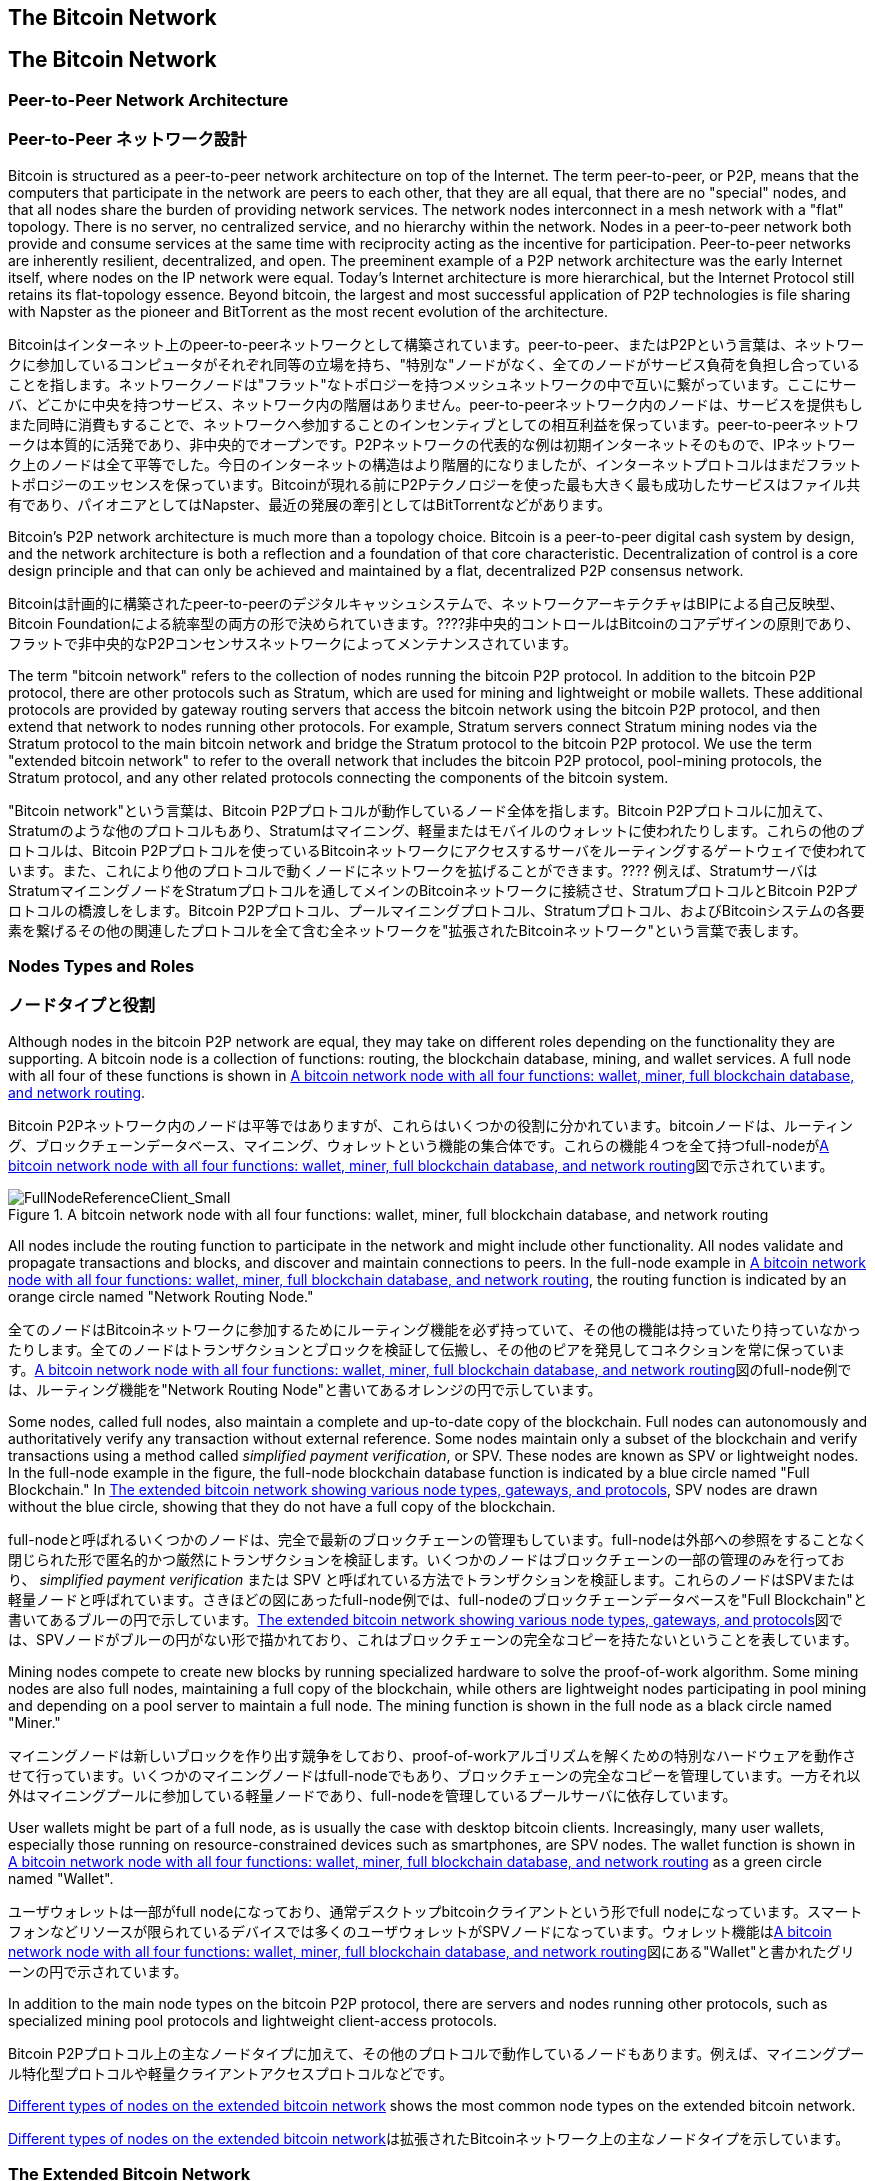 [[bitcoin_network_ch06]]
== The Bitcoin Network
== The Bitcoin Network

=== Peer-to-Peer Network Architecture
=== Peer-to-Peer ネットワーク設計

((("bitcoin network", id="ix_ch06-asciidoc0", range="startofrange")))((("bitcoin network","architecture of")))((("peer-to-peer networks")))Bitcoin is structured as a peer-to-peer network architecture on top of the Internet. The term peer-to-peer, or P2P, means that the computers that participate in the network are peers to each other, that they are all equal, that there are no "special" nodes, and that all nodes share the burden of providing network services. The network nodes interconnect in a mesh network with a "flat" topology. There is no server, no centralized service, and no hierarchy within the network. Nodes in a peer-to-peer network both provide and consume services at the same time with reciprocity acting as the incentive for participation. Peer-to-peer networks are inherently resilient, decentralized, and open. The preeminent example of a P2P network architecture was the early Internet itself, where nodes on the IP network were equal. Today's Internet architecture is more hierarchical, but the Internet Protocol still retains its flat-topology essence. Beyond bitcoin, the largest and most successful application of P2P technologies is file sharing with Napster as the pioneer and BitTorrent as the most recent evolution of the architecture.

((("bitcoin network", id="ix_ch06-asciidoc0", range="startofrange")))((("bitcoin network","architecture of")))((("peer-to-peer networks")))Bitcoinはインターネット上のpeer-to-peerネットワークとして構築されています。peer-to-peer、またはP2Pという言葉は、ネットワークに参加しているコンピュータがそれぞれ同等の立場を持ち、"特別な"ノードがなく、全てのノードがサービス負荷を負担し合っていることを指します。ネットワークノードは"フラット"なトポロジーを持つメッシュネットワークの中で互いに繋がっています。ここにサーバ、どこかに中央を持つサービス、ネットワーク内の階層はありません。peer-to-peerネットワーク内のノードは、サービスを提供もしまた同時に消費もすることで、ネットワークへ参加することのインセンティブとしての相互利益を保っています。peer-to-peerネットワークは本質的に活発であり、非中央的でオープンです。P2Pネットワークの代表的な例は初期インターネットそのもので、IPネットワーク上のノードは全て平等でした。今日のインターネットの構造はより階層的になりましたが、インターネットプロトコルはまだフラットトポロジーのエッセンスを保っています。Bitcoinが現れる前にP2Pテクノロジーを使った最も大きく最も成功したサービスはファイル共有であり、パイオニアとしてはNapster、最近の発展の牽引としてはBitTorrentなどがあります。

Bitcoin's P2P network architecture is much more than a topology choice. Bitcoin is a peer-to-peer digital cash system by design, and the network architecture is both a reflection and a foundation of that core characteristic. Decentralization of control is a core design principle and that can only be achieved and maintained by a flat, decentralized P2P consensus network. 

Bitcoinは計画的に構築されたpeer-to-peerのデジタルキャッシュシステムで、ネットワークアーキテクチャはBIPによる自己反映型、Bitcoin Foundationによる統率型の両方の形で決められていきます。????非中央的コントロールはBitcoinのコアデザインの原則であり、フラットで非中央的なP2Pコンセンサスネットワークによってメンテナンスされています。

((("bitcoin network","defined")))The term "bitcoin network" refers to the collection of nodes running the bitcoin P2P protocol. In addition to the bitcoin P2P protocol, there are other protocols such as((("Stratum (STM) mining protocol"))) Stratum, which are used for mining and lightweight or mobile wallets. These additional protocols are provided by gateway routing servers that access the bitcoin network using the bitcoin P2P protocol, and then extend that network to nodes running other protocols. For example, Stratum servers connect Stratum mining nodes via the Stratum protocol to the main bitcoin network and bridge the Stratum protocol to the bitcoin P2P protocol. We use the term "extended bitcoin network" to refer to the overall network that includes the bitcoin P2P protocol, pool-mining protocols, the Stratum protocol, and any other related protocols connecting the components of the bitcoin system. 

((("bitcoin network","defined")))"Bitcoin network"という言葉は、Bitcoin P2Pプロトコルが動作しているノード全体を指します。Bitcoin P2Pプロトコルに加えて、((("Stratum (STM) mining protocol"))) Stratumのような他のプロトコルもあり、Stratumはマイニング、軽量またはモバイルのウォレットに使われたりします。これらの他のプロトコルは、Bitcoin P2Pプロトコルを使っているBitcoinネットワークにアクセスするサーバをルーティングするゲートウェイで使われています。また、これにより他のプロトコルで動くノードにネットワークを拡げることができます。???? 例えば、StratumサーバはStratumマイニングノードをStratumプロトコルを通してメインのBitcoinネットワークに接続させ、StratumプロトコルとBitcoin P2Pプロトコルの橋渡しをします。Bitcoin P2Pプロトコル、プールマイニングプロトコル、Stratumプロトコル、およびBitcoinシステムの各要素を繋げるその他の関連したプロトコルを全て含む全ネットワークを"拡張されたBitcoinネットワーク"という言葉で表します。

=== Nodes Types and Roles
=== ノードタイプと役割

((("bitcoin network","nodes")))((("nodes","roles of")))((("nodes","types of")))Although nodes in the bitcoin P2P network are equal, they may take on different roles depending on the functionality they are supporting. A bitcoin node is a collection of functions: routing, the blockchain database, mining, and wallet services. A full node with all four of these functions is shown in <<full_node_reference>>.

((("bitcoin network","nodes")))((("nodes","roles of")))((("nodes","types of")))Bitcoin P2Pネットワーク内のノードは平等ではありますが、これらはいくつかの役割に分かれています。bitcoinノードは、ルーティング、ブロックチェーンデータベース、マイニング、ウォレットという機能の集合体です。これらの機能４つを全て持つfull-nodeが<<full_node_reference>>図で示されています。

[[full_node_reference]]
.A bitcoin network node with all four functions: wallet, miner, full blockchain database, and network routing
image::images/msbt_0601.png["FullNodeReferenceClient_Small"]

All nodes include the routing function to participate in the network and might include other functionality. All nodes validate and propagate transactions and blocks, and discover and maintain connections to peers. In the full-node example in <<full_node_reference>>, the routing function is indicated by an orange circle named "Network Routing Node." 

全てのノードはBitcoinネットワークに参加するためにルーティング機能を必ず持っていて、その他の機能は持っていたり持っていなかったりします。全てのノードはトランザクションとブロックを検証して伝搬し、その他のピアを発見してコネクションを常に保っています。<<full_node_reference>>図のfull-node例では、ルーティング機能を"Network Routing Node"と書いてあるオレンジの円で示しています。

Some nodes, called full nodes, also maintain a complete and up-to-date copy of the blockchain. Full nodes can autonomously and authoritatively verify any transaction without external reference. Some nodes maintain only a subset of the blockchain and verify transactions using a method called((("simplified payment verification (SPV) nodes","defined"))) _simplified payment verification_, or SPV. These nodes are known as SPV or lightweight nodes. In the full-node example in the figure, the full-node blockchain database function is indicated by a blue circle named "Full Blockchain." In <<bitcoin_network>>, SPV nodes are drawn without the blue circle, showing that they do not have a full copy of the blockchain. 

full-nodeと呼ばれるいくつかのノードは、完全で最新のブロックチェーンの管理もしています。full-nodeは外部への参照をすることなく閉じられた形で匿名的かつ厳然にトランザクションを検証します。いくつかのノードはブロックチェーンの一部の管理のみを行っており、((("simplified payment verification (SPV) nodes","defined"))) _simplified payment verification_ または SPV と呼ばれている方法でトランザクションを検証します。これらのノードはSPVまたは軽量ノードと呼ばれています。さきほどの図にあったfull-node例では、full-nodeのブロックチェーンデータベースを"Full Blockchain"と書いてあるブルーの円で示しています。<<bitcoin_network>>図では、SPVノードがブルーの円がない形で描かれており、これはブロックチェーンの完全なコピーを持たないということを表しています。

Mining nodes compete to create new blocks by running specialized hardware to solve the proof-of-work algorithm. Some mining nodes are also full nodes, maintaining a full copy of the blockchain, while others are lightweight nodes participating in pool mining and depending on a pool server to maintain a full node. The mining function is shown in the full node as a black circle named "Miner."

マイニングノードは新しいブロックを作り出す競争をしており、proof-of-workアルゴリズムを解くための特別なハードウェアを動作させて行っています。いくつかのマイニングノードはfull-nodeでもあり、ブロックチェーンの完全なコピーを管理しています。一方それ以外はマイニングプールに参加している軽量ノードであり、full-nodeを管理しているプールサーバに依存しています。 

User wallets might be part of a full node, as is usually the case with desktop bitcoin clients. Increasingly, many user wallets, especially those running on resource-constrained devices such as smartphones, are SPV nodes. The wallet function is shown in <<full_node_reference>> as a green circle named "Wallet".

ユーザウォレットは一部がfull nodeになっており、通常デスクトップbitcoinクライアントという形でfull nodeになっています。スマートフォンなどリソースが限られているデバイスでは多くのユーザウォレットがSPVノードになっています。ウォレット機能は<<full_node_reference>>図にある"Wallet"と書かれたグリーンの円で示されています。

In addition to the main node types on the bitcoin P2P protocol, there are servers and nodes running other protocols, such as specialized mining pool protocols and lightweight client-access protocols. 

Bitcoin P2Pプロトコル上の主なノードタイプに加えて、その他のプロトコルで動作しているノードもあります。例えば、マイニングプール特化型プロトコルや軽量クライアントアクセスプロトコルなどです。

<<node_type_ledgend>> shows the most common node types on the extended bitcoin network.

<<node_type_ledgend>>は拡張されたBitcoinネットワーク上の主なノードタイプを示しています。

=== The Extended Bitcoin Network
=== 拡張されたBitcoinネットワーク

((("bitcoin network","extended")))((("extended bitcoin network")))The main bitcoin network, running the bitcoin P2P protocol, consists of between 7,000 and 10,000 listening nodes running various versions of the bitcoin reference client (Bitcoin Core) and a few hundred nodes running various other implementations of the bitcoin P2P protocol, such as((("BitcoinJ library")))((("btcd")))((("libbitcoin library"))) BitcoinJ, Libbitcoin, and btcd. A small percentage of the nodes on the bitcoin P2P network are also mining nodes, competing in the mining process, validating transactions, and creating new blocks. Various large companies interface with the bitcoin network by running full-node clients based on the Bitcoin Core client, with full copies of the blockchain and a network node, but without mining or wallet functions. These nodes act as network edge routers, allowing various other services (exchanges, wallets, block explorers, merchant payment processing) to be built on top. 

((("bitcoin network","extended")))((("extended bitcoin network")))Bitcoin P2Pプロトコルが動作しているメインのBitcoinネットワークは7000から10000個のノードから構成されており、それぞれbitcoinクライアントの大元(Bitcoin Core)のいろいろなバージョンが動作しています。また、数百個のノードはBitcoin P2Pプロトコルとは別の((("BitcoinJ library")))((("btcd")))((("libbitcoin library"))) BitcoinJ、Libbitcoin、およびbtcdなどの実装が動作しています。Bitcoin P2Pネットワーク上の少数のノードはマイニングノードも兼ねていて、マイニング、トランザクション検証、新ブロック生成の競争をしています。いろいろな大きな企業は、Bitcoin Coreクライアントをベースとするfull-nodeクライアントを使ってBitcoinネットワークと通信をしており、これらはブロックチェーンの完全なコピーやネットワークノードとしての機能を持っているもののマイニングやウォレットの機能は持ちません。これらのノードはネットワークエッジルーターとして機能しており、いろいろなその他のサービス(交換所、ウォレット、ブロックエクプローラ、決済システム)を構築できるようにしています。

The extended bitcoin network includes the network running the bitcoin P2P protocol, described earlier, as well as nodes running specialized protocols. Attached to the main bitcoin P2P network are a number of((("mining pools","on the bitcoin network"))) pool servers and protocol gateways that connect nodes running other protocols. These other protocol nodes are mostly pool mining nodes (see <<ch8>>) and lightweight wallet clients, which do not carry a full copy of the blockchain. 

以前説明したように拡張されたBitcoinネットワークはBitcoin P2Pプロトコルが動作しているネットワークを含んでおり、また一部分に特化したプロトコルで動作しているノードもあります。メインのBitcoin P2Pネットワークに接続しているノードは、多くの((("mining pools","on the bitcoin network")))プールサーバや、その他のプロトコルで動作しているノードに接続しているプロトコルゲートウェイです。

<<bitcoin_network>> shows the extended bitcoin network with the various types of nodes, gateway servers, edge routers, and wallet clients and the various protocols they use to connect to each other. 

<<bitcoin_network>>図は拡張されたBitcoinネットワークを示しており、ノードのいろいろなタイプ、ゲートウェイサーバ、エッジルーター、およびウォレットクライアント、またそれぞれが接続し合うために使っているいろいろなプロトコルを示しています。

[[node_type_ledgend]]
.Different types of nodes on the extended bitcoin network
image::images/msbt_0602.png["BitcoinNodeTypes"]

[[bitcoin_network]]
.The extended bitcoin network showing various node types, gateways, and protocols
image::images/msbt_0603.png["BitcoinNetwork"]

=== Network Discovery
=== ネットワークをどのように発見するのか

((("bitcoin network","discovery", id="ix_ch06-asciidoc1", range="startofrange")))((("network discovery", id="ix_ch06-asciidoc2", range="startofrange")))((("nodes","network discovery and", id="ix_ch06-asciidoc3", range="startofrange")))((("peer-to-peer networks","discovery by new nodes", id="ix_ch06-asciidoc4", range="startofrange")))When a new node boots up, it must discover other bitcoin nodes on the network in order to participate. To start this process, a new node must discover at least one existing node on the network and connect to it. The geographic location of other nodes is irrelevant; the bitcoin network topology is not geographically defined. Therefore, any existing bitcoin nodes can be selected at random. 

((("bitcoin network","discovery", id="ix_ch06-asciidoc1", range="startofrange")))((("network discovery", id="ix_ch06-asciidoc2", range="startofrange")))((("nodes","network discovery and", id="ix_ch06-asciidoc3", range="startofrange")))((("peer-to-peer networks","discovery by new nodes", id="ix_ch06-asciidoc4", range="startofrange")))新しいノードが立ち上がったとき、Bitcoinネットワークに参加するには他のbitcoinノードを見つけなければいけません。このプロセスを始めるために、新しいノードは少なくとも１個のノードを見つけ接続しなければいけません。他のノードの地理的な位置は関係ありません。というのは、Bitcoinネットワークのトポロジーは地理と関連づけて決められてはいないからです。このため、ランダムにノードが選ばれ得ます。

((("peer-to-peer networks","connections")))To connect to a known peer, nodes establish a TCP connection, usually to port 8333 (the port generally known as the one used by bitcoin), or an alternative port if one is provided. Upon establishing a connection, the node will start a "handshake" (see <<network_handshake>>) by transmitting a((("version message")))  +version+ message, which contains basic identifying information, including:

((("peer-to-peer networks","connections")))知られているピアに接続するために、ノードはTCPコネクションを確立し、通常8333番ポート(一般にbitcoinによって使われているポート)または提供されているなら代替のポートを使います。コネクションを確立すると、ノードは((("version message"))) +version+ messageを送信することで"handshake"を始めます(<<network_handshake>>参照)。version messageはと、以下のような基本的な識別情報を含んでいるものです。

+PROTOCOL_VERSION+:: A constant that defines the bitcoin P2P protocol version the client "speaks" (e.g., 70002)
+nLocalServices+:: A list of local services supported by the node, currently just +NODE_NETWORK+
+nTime+:: The current time
+addrYou+:: The IP address of the remote node as seen from this node
+addrMe+:: The IP address of the local node, as discovered by the local node
+subver+:: A sub-version showing the type of software running on this node (e.g., "/Satoshi:0.9.2.1/")+
+BestHeight+:: The block height of this node's blockchain

+PROTOCOL_VERSION+:: クライアントが"会話をする"Bitcoin P2Pプロトコルバージョンを示す定数 (例えば 70002)
+nLocalServices+:: ノードがサポートしているローカルサービスのリスト、現状+NODE_NETWORK+のみ
+nTime+:: 現在時刻
+addrYou+:: このノードから見えるリモートノードのIP address
+addrMe+:: ローカルノードのIP address
+subver+:: このノード上で動作しているソフトウェアの種類を示すサブバージョン (例えば "/Satoshi:0.9.2.1/")+
+BestHeight+:: このノードのブロックチェーンのブロック高

(See http://bit.ly/1qlsC7w[GitHub] for an example of the +version+ network message.)

(+version+ network messageの例については http://bit.ly/1qlsC7w[GitHub] 参照)

The peer node responds with +verack+ to acknowledge and establish a connection, and optionally sends its own +version+ message if it wishes to reciprocate the connection and connect back as a peer. 

ピアノードはコネクションを承認し確立するために+verack+を返します。場合によっては、もしコネクションのお返しにピアとして接続し直す場合は自身の+version+ messageを送ります。????

How does a new node find peers? The first method is to query DNS using a number of ((("nodes","seed")))((("DNS seed")))"DNS seeds," which are DNS servers that provide a list of IP addresses of bitcoin nodes. Some of those DNS seeds provide a static list of IP addresses of stable bitcoin listening nodes. Some of the DNS seeds are custom implementations of BIND (Berkeley Internet Name Daemon) that return a random subset from a list of bitcoin node addresses collected by a crawler or a long-running bitcoin node.  The Bitcoin Core client contains the names of five different DNS seeds. The diversity of ownership and diversity of implementation of the different DNS seeds offers a high level or reliability for the initial bootstrapping process. In the Bitcoin Core client, the option to use the DNS seeds is controlled by the option switch +-dnsseed+ (set to 1 by default, to use the DNS seed).

(CONFLICT)
新しいノードはどのようにしてピアを見つけるのでしょうか？Bitcoinネットワークに特別なノードはないですが、((("nodes","seed")))((("seed nodes"))) _シードノード_ となっている長期間にわたって安定的に稼働しているいくつかのノードがあります。新しいノードが必ずシードノードとコネクションを作らなければいけないことはありませんが、Bitcoinネットワークの他のノードをすばやく見つけるためにそれらを使うことができます。Bitcoin Coreクライアントではシードノードを使うオプションが+-dnsseed+として提供されています。初期値ではこのオプションが1になっており、初期値の状態だとシードノードを使うことになります。それ以外の方法としては、ブートストラッピングノードのIP addressを新しいノードに与え、ブートストラッピングノードに接続します。コマンドライン引数 +-seednode+ はこの１つのノードに接続するために使われます。初期導入処理が終わった後にクライアントはブートストラッピングノードとの接続を切り、新しく発見されたピアを使うようになります。????

Alternatively, a bootstrapping node that knows nothing of the network must be given the IP address of at least one bitcoin node, after which it can establish connections through further introductions. The command-line argument +-seednode+ can be used to connect to one node just for introductions, using it as a seed. After the initial seed node is used to form introductions, the client will disconnect from it and use the newly discovered peers. 

[[network_handshake]]
.The initial handshake between peers
image::images/msbt_0604.png["NetworkHandshake"]

Once one or more connections are established, the new node will send an((("addr message"))) +addr+ message containing its own IP address to its neighbors. The neighbors will, in turn, forward the +addr+ message to their neighbors, ensuring that the newly connected node becomes well known and better connected. Additionally, the newly connected node can send +getaddr+ to the neighbors, asking them to return a list of IP addresses of other peers. That way, a node can find peers to connect to and advertise its existence on the network for other nodes to find it. <<address_propagation>> shows the address discovery protocol. 

一度１つまたはそれ以上のコネクションを確立すると、新しいノードは((("addr message"))) +addr+ messageという自身のIP addressが含まれた情報を隣接ノードに送信します。隣接ノードは次々に+addr+ messageを彼らの近くのノードに転送し、確実に新しく接続されたノードがwell knownになるようにします。また、新しく接続されたノードは+getaddr+を隣接ノードに送ることができ、他のピアのIP addressリストを返してもらうようにお願いすることもできます。そうすれば、ノードは接続するピアを新たに見つけることができ、その存在を他のノードに知らせることができるのです。<<address_propagation>>図はアドレスを発見する手順を示しています。

[[address_propagation]]
.Address propagation and discovery
image::images/msbt_0605.png["AddressPropagation"]

A node must connect to a few different peers in order to establish diverse paths into the bitcoin network. Paths are not reliable—nodes come and go—and so the node must continue to discover new nodes as it loses old connections as well as assist other nodes when they bootstrap. Only one connection is needed to bootstrap, because the first node can offer introductions to its peer nodes and those peers can offer further introductions. It's also unnecessary and wasteful of network resources to connect to more than a handful of nodes. After bootstrapping, a node will remember its most recent successful peer connections, so that if it is rebooted it can quickly reestablish connections with its former peer network. If none of the former peers respond to its connection request, the node can use the seed nodes to bootstrap again. 

ノードは２、３個の異なったピアと接続し、Bitcoinネットワークへの多様なパスを確立しなければいけません。このパスは信頼できるものではなく、ブートストラップ時に他のノードをアシストすると同時に古いコネクションを失ったときにはノードは常に新しいノードを見つけ続けなければいけません。最初に接続するノードはそのピアノードに導入手順を提供するため、ブートストラップするためには少なくとも１個のコネクションがなければなりません。???? ブートストラップを終えた後ノードは最も最近うまくコネクションをはれたピアを覚えておき、リブートしたときにすばやく覚えておいたピアとコネクションをはります。どの前のピアもコネクションリクエストに答えなければ、そのノードは再度シードノードを使うことができます。

On a node running the Bitcoin Core client, you can list the peer connections with the command((("getpeerinfo command"))) +getpeerinfo+:

Bitcoin Coreクライアントが動作しているノードでは、((("getpeerinfo command"))) +getpeerinfo+ のコマンドを使ってピアコネクションを表示することができます。

[source,bash]
----
$ bitcoin-cli getpeerinfo
----
[source,json]
----
[
    {
        "addr" : "85.213.199.39:8333",
        "services" : "00000001",
        "lastsend" : 1405634126,
        "lastrecv" : 1405634127,
        "bytessent" : 23487651,
        "bytesrecv" : 138679099,
        "conntime" : 1405021768,
        "pingtime" : 0.00000000,
        "version" : 70002,
        "subver" : "/Satoshi:0.9.2.1/",
        "inbound" : false,
        "startingheight" : 310131,
        "banscore" : 0,
        "syncnode" : true
    },
    {
        "addr" : "58.23.244.20:8333",
        "services" : "00000001",
        "lastsend" : 1405634127,
        "lastrecv" : 1405634124,
        "bytessent" : 4460918,
        "bytesrecv" : 8903575,
        "conntime" : 1405559628,
        "pingtime" : 0.00000000,
        "version" : 70001,
        "subver" : "/Satoshi:0.8.6/",
        "inbound" : false,
        "startingheight" : 311074,
        "banscore" : 0,
        "syncnode" : false
    }
]
----

((("peer-to-peer networks","automatic management, overriding")))To override the automatic management of peers and to specify a list of IP addresses, users can provide the option +-connect=<IPAddress>+ and specify one or more IP addresses. If this option is used, the node will only connect to the selected IP addresses, instead of discovering and maintaining the peer connections automatically. 

((("peer-to-peer networks","automatic management, overriding")))自動的に行われるピア管理ではなく特定のピアのIP addressを指定するために+-connect=<IPAddress>+オプションが用意されていて、１つまたは複数のIP addressを指定できます。このオプションが使われると、自動的にピアを見つけたりすることはせずにノードは選択されたIP addressにしか接続しないようになります。

If there is no traffic on a connection, nodes will periodically send a message to maintain the connection. If a node has not communicated on a connection for more than 90 minutes, it is assumed to be disconnected and a new peer will be sought. Thus, the network dynamically adjusts to transient nodes and network problems, and can organically grow and shrink as needed without any central control.(((range="endofrange", startref="ix_ch06-asciidoc4")))(((range="endofrange", startref="ix_ch06-asciidoc3")))(((range="endofrange", startref="ix_ch06-asciidoc2")))(((range="endofrange", startref="ix_ch06-asciidoc1")))

コネクション上に何もトラフィックがない場合、ノードは定期的にコネクション維持のためメッセージを送ります。90分以上何の通信もしなかったコネクションがあった場合、ノードはコネクションが切れたとみなし新しいピアを探し始めます。このように、Bitcoinネットワークは常に一時的なノードやネットワークの問題を調整しながら、中央のコントロールなしに必要に応じて有機的に成長または縮小を繰り返します。

=== Full Nodes
=== Full Nodes

((("blockchains","full nodes and")))((("full nodes")))((("nodes","full")))Full nodes are nodes that maintain a full blockchain with all transactions. More accurately, they probably should be called "full blockchain nodes." In the early years of bitcoin, all nodes were full nodes and currently the Bitcoin Core client is a full blockchain node. In the past two years, however, new forms of bitcoin clients have been introduced that do not maintain a full blockchain but run as lightweight clients. We'll examine these in more detail in the next section. 

((("blockchains","full nodes and")))((("full nodes")))((("nodes","full")))full nodeは全てのトランザクションを持っている完全なブロックチェーンを管理しているノードです。もっと正確に言うと、full nodeはおそらく"フルブロックチェーンノード"と呼ばれるべきです。Bitcoinの初期の頃全てのノードはfull nodeでしたが、現在はBitcoin Coreがフルブロックチェーンノードです。これは２年前からBitcoinクライアントの新しい形が導入されてきたためです。新しい形というのは完全なブロックチェーンを管理する形ではなく軽量クライアントとして動かすという形です。次の節でこの詳細を説明します。

((("blockchains","on full nodes")))Full blockchain nodes maintain a complete and up-to-date copy of the bitcoin blockchain with all the transactions, which they independently build and verify, starting with the very first block (genesis block) and building up to the latest known block in the network. A full blockchain node can independently and authoritatively verify any transaction without recourse or reliance on any other node or source of information. The full blockchain node relies on the network to receive updates about new blocks of transactions, which it then verifies and incorporates into its local copy of the blockchain. 

((("blockchains","on full nodes")))フルブロックチェーンノードは完全で最新のブロックチェーンコピーを管理しており、これらノードは独立に最初のブロック(起源ブロック)から最新のブロックまでを構築し検証します。フルブロックチェーンノードはBitcoinネットワークから新しいトランザクションのブロックを受け取り、それらを検証した後ブロックチェーンのローカルコピーに追加していきます。

Running a full blockchain node gives you the pure bitcoin experience: independent verification of all transactions without the need to rely on, or trust, any other systems. It's easy to tell if you're running a full node because it requires 20+ gigabytes of persistent storage (disk space) to store the full blockchain. If you need a lot of disk and it takes two to three days to sync to the network, you are running a full node. That is the price of complete independence and freedom from central authority. 

フルブロックチェーンノードを動作させてみると分かるように、他のノードを全く信頼することも頼ることもなく全てのトランザクションの検証が独立に進められていきます。フルブロックチェーンを保持するために20GB強のストレージが必要であるため、フルブロックチェーンノードを走らせるには多くのディスク容量とBitcoinネットワークからブロックチェーンをダウンロードするための２、３日の時間が必要です。

There are a few alternative implementations of full blockchain bitcoin clients, built using different programming languages and software architectures. However, the most common implementation is the reference client((("Bitcoin Core client","and full nodes"))) Bitcoin Core, also known as the Satoshi client. More than 90% of the nodes on the bitcoin network run various versions of Bitcoin Core. It is identified as "Satoshi" in the sub-version string sent in the +version+ message and shown by the command +getpeerinfo+ as we saw earlier; for example, +/Satoshi:0.8.6/+.

いくつかのフルブロックチェーンbitcoinクライアントの代替実装があり、別のプログラミング言語やソフトウェア設計で構築されています。しかし、多くの実装は((("Bitcoin Core client","and full nodes"))) Bitcoin Coreであり、サトシクライアントと呼ばれています。Bitcoinネットワーク上の90%以上のノードがBitcoin Coreのいろいろなバージョンで動作しています。このバージョンは+/Satoshi:0.8.6/+のように表示され、"Satoshi"のあとに、前に見た+getpeerinfo+コマンドの結果に出てくるsubversionが付加された形になっています。

=== Exchanging "Inventory"
=== "Inventory"の交換

((("blockchains","creating on nodes")))((("blockchains","on new nodes")))((("blocks","on new nodes")))((("full nodes","creating full blockchains on")))The first thing a full node will do once it connects to peers is try to construct a complete blockchain. If it is a brand-new node and has no blockchain at all, it only knows one block, the genesis block, which is statically embedded in the client software. Starting with block #0 (the genesis block), the new node will have to download hundreds of thousands of blocks to synchronize with the network and re-establish the full blockchain. 

((("blockchains","creating on nodes")))((("blockchains","on new nodes")))((("blocks","on new nodes")))((("full nodes","creating full blockchains on")))full nodeがピアと接続して最初にやることは、完全なブロックチェーンを構築することです。もしノードが新しくできたもので全くブロックチェーンを持っていなければ、Bitcoin Coreに埋め込まれている１個のブロック、起源ブロック、しか知りません。このため、新しいノードは数十万ブロックものブロックをBitcoinネットワークからダウンロード＆同期して、フルブロックチェーンを再構築しなければいけません。

((("syncing the blockchain")))The process of syncing the blockchain starts with the +version+ message, because that contains +BestHeight+, a node's current blockchain height (number of blocks). A node will see the +version+ messages from its peers, know how many blocks they each have, and be able to compare to how many blocks it has in its own blockchain. Peered nodes will exchange a +getblocks+ message that contains the hash (fingerprint) of the top block on their local blockchain. One of the peers will be able to identify the received hash as belonging to a block that is not at the top, but rather belongs to an older block, thus deducing that its own local blockchain is longer than its peer's. 

(CONFLICT)
((("syncing the blockchain")))ブロックチェーンの同期プロセスは、+version+ messageから始まります。というのは、+version+ messageにノードの現在のブロックチェーン高(ブロック数)を示す+BestHeight+が含まれているからです。ノードは+version+ messagesを見て相手のピアが何ブロック保持しているかを知ることで、自身のブロックチェーンと比較できるようになります。次にピアノードは互いにローカルブロックチェーンのトップブロックハッシュを含む%605.420%%% +getblocks+ messageを交換します。トップブロックのハッシュと受け取ったハッシュは違っても、古いブロックのハッシュと受け取ったハッシュが一致することが分かったとすると、このことから自身の持っているブロックチェーンが相手のピアよりも長いということを知ることができます。

The peer that has the longer blockchain has more blocks than the other node and can identify which blocks the other node needs in order to "catch up." It will identify the first 500 blocks to share and transmit their hashes using an((("inv messages"))) +inv+ (inventory) message. The node missing these blocks will then retrieve them, by issuing a series of +getdata+ messages requesting the full block data and identifying the requested blocks using the hashes from the +inv+ message.

より長いブロックチェーンを持っているピアは他のノードよりも多くのブロックを持っており、どのブロックを他のノードが欲しているかを特定することができます。他のノードと共有するべき最初の500ブロックを特定すると、これらブロックそれぞれのハッシュを((("inv messages"))) +inv+ (inventory) messageを使って他のノードに送ります。これらのブロックを持っていないノードは、+inv+ messageにあるハッシュから自身のブロックチェーンに足りないブロックのハッシュを選んだのち+getdata+ messagesを使ってフルブロックデータを送ってもらうようにリクエストを出します。

Let's assume, for example, that a node only has the genesis block. It will then receive an +inv+ message from its peers containing the hashes of the next 500 blocks in the chain. It will start requesting blocks from all of its connected peers, spreading the load and ensuring that it doesn't overwhelm any peer with requests. The node keeps track of how many blocks are "in transit" per peer connection, meaning blocks that it has requested but not received, checking that it does not exceed a limit((("MAX_BLOCKS_IN_TRANSIT_PER_PEER constant"))) (+MAX_BLOCKS_IN_TRANSIT_PER_PEER+). This way, if it needs a lot of blocks, it will only request new ones as previous requests are fulfilled, allowing the peers to control the pace of updates and not overwhelming the network. As each block is received, it is added to the blockchain, as we will see in <<blockchain>>. As the local blockchain is gradually built up, more blocks are requested and received, and the process continues until the node catches up to the rest of the network. 

例えば、あるノードが起源ブロックしか持っていないとしましょう。起源ブロックの次の500ブロックのハッシュを含む+inv+ messageを他のピアから受け取ります。このノードは接続しているピア全てに次の500ブロックに関するブロックデータ送信リクエストを送りますが、このリクエストを送りすぎることによってBitcoinネットワークが破綻しないようになっています。このノードはピアごとに何ブロックがまだ送られてきていない"未達"状態にあるかをトラッキングし続けており、１ピアに対する未達状態最大ブロック数((("MAX_BLOCKS_IN_TRANSIT_PER_PEER constant"))) (+MAX_BLOCKS_IN_TRANSIT_PER_PEER+)を越えないようにチェックし続けています。この方法により、もし多くのブロックが必要だったとしても、前のデータ送信リクエストが完了してから次のリクエストを送るようになっています。それぞれのブロックを受け取ると、<<blockchain>>図で見るように、ブロックチェーンに追加されていきます。ローカルブロックチェーンが徐々に構築されていくにつれて、より多くのブロックのリクエスト＆受信がされていき、このノードのブロックチェーンがBitcoinネットワークのブロックチェーンに追いつくまでこのプロセスは続きます。

This process of comparing the local blockchain with the peers and retrieving any missing blocks happens any time a node goes offline for any period of time. Whether a node has been offline for a few minutes and is missing a few blocks, or a month and is missing a few thousand blocks, it starts by sending +getblocks+, gets an +inv+ response, and starts downloading the missing blocks. <<inventory_synchronization>> shows the inventory and block propagation protocol. 

ローカルブロックチェーンと他のピアのブロックチェーンとの比較および不足ブロックの取得プロセスは、ノードがどれくらいの時間オフラインになっていても継続されます。ノードが数分オフラインであったために数ブロックが不足してしまったりしても、または数ヶ月オフラインであったために数千ブロックが不足してしまったりしても、このノードはまず+getblocks+を送り、+inv+レスポンスを受け取り足りないブロックのダウンロードを開始します。


[[spv_nodes]]
=== Simplified Payment Verification (SPV) Nodes
=== Simplified Payment Verification (SPV) Nodes

((("nodes","SPV", id="ix_ch06-asciidoc5", range="startofrange")))((("nodes","lightweight", id="ix_ch06-asciidoc5a", range="startofrange")))((("simplified payment verification (SPV) nodes", id="ix_ch06-asciidoc6", range="startofrange")))Not all nodes have the ability to store the full blockchain. Many bitcoin clients are designed to run on space- and power-constrained devices, such as smartphones, tablets, or embedded systems. For such devices, a _simplified payment verification_ (SPV) method is used to allow them to operate without storing the full blockchain. These types of clients are called SPV clients or lightweight clients. As bitcoin adoption surges, the SPV node is becoming the most common form of bitcoin node, especially for bitcoin wallets.

((("nodes","SPV", id="ix_ch06-asciidoc5", range="startofrange")))((("nodes","lightweight", id="ix_ch06-asciidoc5a", range="startofrange")))((("simplified payment verification (SPV) nodes", id="ix_ch06-asciidoc6", range="startofrange")))全てのノードがフルブロックチェーンを保持する能力を備えているわけではありません。多くのBitcoinクライアントはディスク容量や計算スピードが限られているスマートフォンやタブレット、組み込みシステムなどのデバイス上で動作するように設計されています。このようなデバイスに対しては、フルブロックチェーンを保持することなしに前節で説明したプロセスを実行できるように_simplified payment verification_ (SPV)が使われます。この方法を用いるクライアントをSPVクライアントまたは軽量クライアントと呼びます。このクライアントが多く採用されるにつれて、SPVノードがBitcoinノードの主要な形、bitcoinウォレット、になっています。

((("blockchains","on SPV nodes")))SPV nodes download only the block headers and do not download the transactions included in each block. The resulting chain of blocks, without transactions, is 1,000 times smaller than the full blockchain. SPV nodes cannot construct a full picture of all the UTXOs that are available for spending because they do not know about all the transactions on the network. SPV nodes verify transactions using a slightly different methodology that relies on peers to provide partial views of relevant parts of the blockchain on demand.

((("blockchains","on SPV nodes")))SPVノードはブロックヘッダだけをダウンロードしトランザクション自体はダウンロードしません。トランザクションがないヘッダだけのブロックチェーンはフルブロックチェーンの1/1000くらいの大きさになります。SPVノードはBitcoinネットワーク上の全てのトランザクションについて知っているわけではないため、使用可能な全てのUTXOを構築できません。SPVノードは、必要に応じてブロックチェーンの関連した部分のみを提供するピアに頼るという方法を用いてトランザクションを検証します。

[[inventory_synchronization]]
.Node synchronizing the blockchain by retrieving blocks from a peer
image::images/msbt_0606.png["InventorySynchronization"]

As an analogy, a full node is like a tourist in a strange city, equipped with a detailed map of every street and every address. By comparison, an SPV node is like a tourist in a strange city asking random strangers for turn-by-turn directions while knowing only one main avenue. Although both tourists can verify the existence of a street by visiting it, the tourist without a map doesn't know what lies down any of the side streets and doesn't know what other streets exist. Positioned in front of 23 Church Street, the tourist without a map cannot know if there are a dozen other "23 Church Street" addresses in the city and whether this is the right one. The mapless tourist's best chance is to ask enough people and hope some of them are not trying to mug him.

アナロジーとして、full nodeは行ったことのない町の全てのストリート、住所についての詳細な地図を持っている観光客に似ています。これに対して、SPVノードはメイン通りしか知らず行き当たりばったりで進む観光客のようなものです。両方の観光客ともメインストリートが確認できる点は同じですが、地図を持っていない観光客はメインストリートにどんな横道があるか、他にどんなストリートがあるかは分かりません。単に23 Church Streetというストリートにいるだけでは、地図を持っていない観光客は同じ名前のストリートが同じに町に他にも多くあるかどうか、目の前のストリートが行きたいストリートなのかどうかを知ることはできないのです。

Simplified payment verification verifies transactions by reference to their _depth_ in the blockchain instead of their _height_. Whereas a full blockchain node will construct a fully verified chain of thousands of blocks and transactions reaching down the blockchain (back in time) all the way to the genesis block, an SPV node will verify the chain of all blocks (but not all transactions) and link that chain to the transaction of interest. 

simplified payment verificationはブロックチェーンの_高さ_の代わりにブロックチェーンの_深さ_を参照することでトランザクションを検証します。フルブロックチェーンノードが完全に検証された数千ブロックのブロックチェーンや全てのトランザクションを構築する一方、SPVノードは全てのブロックチェーン(しかし全てのトランザクションではない)とこのSPVノードと関連のあるトランザクションだけを検証します。

For example, when examining a transaction in block 300,000, a full node links all 300,000 blocks down to the genesis block and builds a full database of UTXO, establishing the validity of the transaction by confirming that the UTXO remains unspent. An SPV node cannot validate whether the UTXO is unspent. Instead, the SPV node will establish a link between the transaction and the block that contains it, using a((("merkle trees","SPV and"))) _merkle path_ (see <<merkle_trees>>). Then, the SPV node waits until it sees the six blocks 300,001 through 300,006 piled on top of the block containing the transaction and verifies it by establishing its depth under blocks 300,006 to 300,001. The fact that other nodes on the network accepted block 300,000 and then did the necessary work to produce six more blocks on top of it is proof, by proxy, that the transaction was not a double-spend.

例えばブロック300,000にあるトランザクションを調べる場合、full nodeは300,000個のブロックを起源ブロックまで結びつけUTXOのフルデータベースを構築しUTXOが使用されていないことを確認することでトランザクションを検証していきます。SPVノードはUTXOが使用されていないかどうかは検証できません。その代わり、SPVノードは((("merkle trees","SPV and"))) _merkle path_(<<merkle_trees>>参照)を使うことでトランザクションとこのトランザクションを含んでいるブロックとの間を結びつけていきます。ブロック300,000のトランザクションを使用する場合、SPVノードは６個のブロック、300,001番目から300,006番目まで、を確認するまで待ちます。これは他のノードが300,000番目のブロックにあるトランザクションに二重に使用されたものがないことを６回検証されるまで待つためです。

An SPV node cannot be persuaded that a transaction exists in a block when the transaction does not in fact exist. The SPV node establishes the existence of a transaction in a block by requesting a merkle path proof and by validating the proof of work in the chain of blocks. However, a transaction's existence can be "hidden" from an SPV node. An SPV node can definitely prove that a transaction exists but cannot verify that a transaction, such as a double-spend of the same UTXO, doesn't exist because it doesn't have a record of all transactions. This vulnerability can be used in a denial-of-service attack or for a double-spending attack against SPV nodes. To defend against this, an SPV node needs to connect randomly to several nodes, to increase the probability that it is in contact with at least one honest node. This need to randomly connect means that SPV nodes also are vulnerable to network partitioning attacks or Sybil attacks, where they are connected to fake nodes or fake networks and do not have access to honest nodes or the real bitcoin network.

SPVノードはトランザクションがブロックの中になかったとしても調べることはできません。これら弱点は、DOS攻撃またはdouble-spending攻撃に利用されてしまいます。これに対抗するために、SPVノードはランダムにいくつかのノードと接続するようにしておく必要があります。これは、できるだけ信頼できるノードと接続するようにしておくためです。ランダムに接続することで、DDOS攻撃またはSybil攻撃を回避することができます。というのは、SPVノードが攻撃者のノードまたは攻撃者のネットワークに接続のみに接続してしまうと信頼できる正しいBitcoinネットワークに接続できなくなってしまうためです。

For most practical purposes, well-connected SPV nodes are secure enough, striking the right balance between resource needs, practicality, and security. For infallible security, however, nothing beats running a full blockchain node. 

実用上、バランスよくコネクションを持っているSPVノードは十分に安全で、必要なリソース量、実用性、安全性のよいバランスがとられています。

[TIP]
====
((("simplified payment verification (SPV) nodes","verification")))A full blockchain node verifies a transaction by checking the entire chain of thousands of blocks below it in order to guarantee that the UTXO is not spent, whereas an SPV node checks how deep the block is buried by a handful of blocks above it. 
====

((("block headers","getting on SPV nodes")))To get the block headers, SPV nodes use a((("getheaders message"))) +getheaders+ message instead of +getblocks+. The responding peer will send up to 2,000 block headers using a single +headers+ message. The process is otherwise the same as that used by a full node to retrieve full blocks. SPV nodes also set a filter on the connection to peers, to filter the stream of future blocks and transactions sent by the peers. Any transactions of interest are retrieved using a +getdata+ request. The peer generates a((("tx messages"))) +tx+ message containing the transactions, in response. <<spv_synchronization>> shows the synchronization of block headers.

((("block headers","getting on SPV nodes")))ブロックヘッダを得るために、SPVノードは +getblocks+ messageの代わりに ((("getheaders message"))) +getheaders+ message を使います。+getheaders+ message を受け取ったピアは2,000個までのブロックヘッダを１個の +headers+ message で返送します。このプロセスはfull nodeがブロックを集めるプロセスと同じです。また、SPVノードはピアが送信したブロックやトランザクションをフィルタリングしています。これは関連のあるトランザクションだけを取得するためです。???? 関連あるトランザクションを取得する際には +getdata+ request を使います。ピアはトランザクションが含まれている((("tx messages"))) +tx+ message を生成し返却します。<<spv_synchronization>>図はブロックヘッダの同期を示しています。


[[spv_synchronization]]
.SPV node synchronizing the block headers
image::images/msbt_0607.png["SPVSynchronization"]

Because SPV nodes need to retrieve specific transactions in order to selectively verify them, they also create a privacy risk. Unlike full blockchain nodes, which collect all transactions within each block, the SPV node's requests for specific data can inadvertently reveal the addresses in their wallet. For example, a third party monitoring a network could keep track of all the transactions requested by a wallet on an SPV node and use those to associate bitcoin addresses with the user of that wallet, destroying the user's privacy. 

SPVノードは関連あるトランザクションのみを取得するので、プライバシーリスクが生じてしまいます。フルブロックチェーンノードと違って、全てのトランザクションを取得するわけではなく関連あるデータだけを取得するためウォレットのbitcoinアドレスがもれてしまうのです。例えば、第三者のモニタリングツールはSPVノード上のウォレットからリクエストされたトランザクションを全て追跡することができ複数のbitcoinアドレスをウォレットのユーザと結びつけることができてしまいます。

Shortly after the introduction of SPV/lightweight nodes, the bitcoin developers added a feature called _bloom filters_ to address the privacy risks of SPV nodes. Bloom filters allow SPV nodes to receive a subset of the transactions without revealing precisely which addresses they are interested in, through a filtering mechanism that uses probabilities rather than fixed patterns.(((range="endofrange", startref="ix_ch06-asciidoc6")))(((range="endofrange", startref="ix_ch06-asciidoc5a")))(((range="endofrange", startref="ix_ch06-asciidoc5"))) 

SPV/軽量ノードが導入された後少しして、bitcoinの開発者たちは _bloom filters_ と呼ばれるプライバシーを漏らさない機能を追加しました。bloom filtersは、SPVノードと関連あるbitcoinアドレスがどれかを漏らすことなくトランザクションの部分集合を取得する方法です。ただし、このフィルタリングメカニズムは正確なものではなく確率を利用したものです。(((range="endofrange", startref="ix_ch06-asciidoc6")))(((range="endofrange", startref="ix_ch06-asciidoc5a")))(((range="endofrange", startref="ix_ch06-asciidoc5")))

=== Bloom Filters
=== Bloom Filters

((("bitcoin network","bloom filters and", id="ix_ch06-asciidoc7", range="startofrange")))((("bloom filters", id="ix_ch06-asciidoc8", range="startofrange")))((("Simplified Payment Verification (SPV) nodes","bloom filters and", id="ix_ch06-asciidoc9", range="startofrange")))A bloom filter is a probabilistic search filter, a way to describe a desired pattern without specifying it exactly. Bloom filters offer an efficient way to express a search pattern while protecting privacy. They are used by SPV nodes to ask their peers for transactions matching a specific pattern, without revealing exactly which addresses they are searching for. 

((("bitcoin network","bloom filters and", id="ix_ch06-asciidoc7", range="startofrange")))((("bloom filters", id="ix_ch06-asciidoc8", range="startofrange")))((("Simplified Payment Verification (SPV) nodes","bloom filters and", id="ix_ch06-asciidoc9", range="startofrange")))bloom filterは確率的探索フィルタで、欲しいパターンを正確に特定しなくてもよい方法です。bloom filterはプライバシーを漏らさないような探索パターンを作り、SPVノードに特定のパターンに合ったトランザクションが含まれているかを他のピアに確認することができるのです。

In our previous analogy, a tourist without a map is asking for directions to a specific address, "23 Church St." If she asks strangers for directions to this street, she inadvertently reveals her destination. A bloom filter is like asking, "Are there any streets in this neighborhood whose name ends in R-C-H?" A question like that reveals slightly less about the desired destination than asking for "23 Church St." Using this technique, a tourist could specify the desired address in more detail as "ending in U-R-C-H" or less detail as "ending in H." By varying the precision of the search, the tourist reveals more or less information, at the expense of getting more or less specific results. If she asks a less specific pattern, she gets a lot more possible addresses and better privacy, but many of the results are irrelevant. If she asks for a very specific pattern, she gets fewer results but loses privacy. 

前の節でのアナロジーとして、地図を持っていない観光客は人にある住所 "23 Church St." への方向を尋ねます。bloom filterは「この近くにRCHで終わるストリートはありますか？」と尋ねるようなものです。このような質問をすることで、わずかだけ行きたいストリートの場所を知ることができます。このテクニックを使って、観光客は行きたい場所を特定していくことができるかもしれません。質問の仕方を変えることで正確な返答ではありませんが、観光客は住所を特定できる可能性のある多くの結果とプライバシーを守ることができるのです。もっと直接的に質問すれば、もっと少ない質問で行きたい場所に行けますが、プライバシーを失ってしまいます。

Bloom filters serve this function by allowing an SPV node to specify a search pattern for transactions that can be tuned toward precision or privacy. A more specific bloom filter will produce accurate results, but at the expense of revealing what addresses are used in the user's wallet. A less specific bloom filter will produce more data about more transactions, many irrelevant to the node, but will allow the node to maintain better privacy. 

bloom filtersは、この例と同じことをSPVノードがトランザクションを探すときに使えるようにします。より正確なbloom filterは正確な結果を返しますが、プライバシーを犠牲にします。代わりに、より粗いbloom filterは不正確な結果を返しますが、プライバシーを保てるようにします。

An SPV node will initialize a bloom filter as "empty" and in that state the bloom filter will not match any patterns. The SPV node will then make a list of all the addresses in its wallet and create a search pattern matching the transaction output that corresponds to each address. Usually, the search pattern is a((("pay-to-public-key-hash (P2PKH)","bloom filters and"))) pay-to-public-key-hash script that is the expected locking script that will be present in any transaction paying to the public-key-hash (address). If the SPV node is tracking the balance of a((("pay-to-script-hash (P2SH)","bloom filters and"))) P2SH address, the search pattern will be a pay-to-script-hash script, instead. The SPV node then adds each of the search patterns to the bloom filter, so that the bloom filter can recognize the search pattern if it is present in a transaction. Finally, the bloom filter is sent to the peer and the peer uses it to match transactions for transmission to the SPV node. 

SPVノードは、bloom filterを"空"の状態で初期化しますが、この状態ではどんなパターンもマッチしません。次に、SPVノードはウォレットが持っている全てのbitcoinアドレスのリストを作成し、それぞれのbitcoinアドレスごとに探索パターンを作成します。通常、探索パターンは public-key-hash(bitcoinアドレス)に対する((("pay-to-public-key-hash (P2PKH)","bloom filters and"))) pay-to-public-key-hash script です。もしSPVノードが((("pay-to-script-hash (P2SH)","bloom filters and"))) P2SH アドレスの残高をトラッキングしているのであれば、探索パターンはpay-to-public-key-hash script の代わりに pay-to-script-hash script になります。次に、SPVノードは、bloom filterが探索パターンを認識できるようにそれぞれのこれらの探索パターンをbloom filterに追加します。最後に、SPVノードはbloom filterをピアに送り、ピアは送られてきたbloom filterを使ってどのトランザクションが探索パターンにマッチするかを調べます。

Bloom filters are implemented as a variable-size array of N binary digits (a bit field) and a variable number of M hash functions. The hash functions are designed to always produce an output that is between 1 and N, corresponding to the array of binary digits. The hash functions are generated deterministically, so that any node implementing a bloom filter will always use the same hash functions and get the same results for a specific input. By choosing different length (N) bloom filters and a different number (M) of hash functions, the bloom filter can be tuned, varying the level of accuracy and therefore privacy. 

bloom filterはN個のビット列とM個のハッシュ関数で構成されています。ハッシュ関数はいつも1からNの間の値を生成するようになっており、この数はビット列の場所に対応しています。どのノードでも同じハッシュ関数を使い特定の入力に対して同じ結果を得られるように、ハッシュ関数は決定性的なものになっています。違ったbloom filterの長さ(N)とハッシュ関数の数(M)を選ぶことで、bloom filterをチューニングすることができ、正確さのレベルおよびプライバシーの確保度合いを調整できます。

In <<bloom1>>, we use a very small array of 16 bits and a set of three hash functions to demonstrate how bloom filters work. 

<<bloom1>>図では、bloom filterがどのように動くかのデモンストレーションとしてとても小さい16個のビット列と3個のハッシュ関数を使っています。

[[bloom1]]
.An example of a simplistic bloom filter, with a 16-bit field and three hash functions
image::images/msbt_0608.png["Bloom1"]

The bloom filter is initialized so that the array of bits is all zeros. To add a pattern to the bloom filter, the pattern is hashed by each hash function in turn. Applying the first hash function to the input results in a number between 1 and N. The corresponding bit in the array (indexed from 1 to N) is found and set to +1+, thereby recording the output of the hash function. Then, the next hash function is used to set another bit and so on. Once all M hash functions have been applied, the search pattern will be "recorded" in the bloom filter as M bits that have been changed from +0+ to +1+. 

bloom filterはまず全てのビット列が0のなるように初期化されます。bloom filterにパターンを追加するために、パターンをそれぞれのハッシュ関数で次々にハッシュ化しbloom filterに追加していきます。インプットパターンを最初のハッシュ関数に通して1からNまでの間の数を得ます。この数に対応したビット列(1からNまでのindexが振ってある)のビットを見つけ +1+ を立てます。次のハッシュ関数に対しても同様に行いM個のハッシュ関数全てに対して行うと、ビットが +0+ から +1+ に変わった模様としてトランザクションに対する探索パターンがbloom filterに "記録" されます。

<<bloom2>> is an example of adding a pattern "A" to the simple bloom filter shown in <<bloom1>>.

<<bloom2>>図はパターン"A"を<<bloom1>>図のbloom filterに記録した例です。


Adding a second pattern is as simple as repeating this process. The pattern is hashed by each hash function in turn and the result is recorded by setting the bits to +1+. Note that as a bloom filter is filled with more patterns, a hash function result might coincide with a bit that is already set to +1+, in which case the bit is not changed. In essence, as more patterns record on overlapping bits, the bloom filter starts to become saturated with more bits set to +1+ and the accuracy of the filter decreases. This is why the filter is a probabilistic data structure—it gets less accurate as more patterns are added. The accuracy depends on the number of patterns added versus the size of the bit array (N) and number of hash functions (M). A larger bit array and more hash functions can record more patterns with higher accuracy. A smaller bit array or fewer hash functions will record fewer patterns and produce less accuracy. 

２つ目のパターンを追加するプロセスは、１つ目のプロセスを繰り返すだけです。２つ目に対してもそれぞれのハッシュ関数を使ってハッシュ化し、ビット列の特定の場所のビットに +1+ を立てることでパターンを記録します。多くのパターンを記録していくにつれて、すでに +1+ のビットが立っている場所をもう一度 +1+ に立てようとするかもしれませんが、この場合このビットは変化しません。本質的に、bloom filterに多くのパターンを記録すればするほど +1+ が立っている場所が増え飽和していき、bloom filterの正確さは衰えていきます。これが、bloom filterが確率的なデータ構造、パターンを追加すればするほど正確性が失われる、になっている理由です。正確さはパターンの数が多くなればなるほど減り、逆に、ビット列の大きさ(N)とハッシュ関数の数(M)が大きくなればなるほどこの減り度合いを抑制できます。より大きなビット列と多くのハッシュ関数を使うことで多くのパターンをより正確に記録できるのです。

[[bloom2]]
.Adding a pattern "A" to our simple bloom filter
image::images/msbt_0609.png["Bloom2"]

<<bloom3>> is an example of adding a second pattern "B" to the simple bloom filter.

<<bloom3>>図はパターン"B"をbloom filterに記録する例です。

[[bloom3]]
.Adding a second pattern "B" to our simple bloom filter
image::images/msbt_0610.png["Bloom3"]

To test if a pattern is part of a bloom filter, the pattern is hashed by each hash function and the resulting bit pattern is tested against the bit array. If all the bits indexed by the hash functions are set to +1+, then the pattern is _probably_ recorded in the bloom filter. Because the bits may be set because of overlap from multiple patterns, the answer is not certain, but is rather probabilistic. In simple terms, a bloom filter positive match is a "Maybe, Yes." 

あるパターンがbloom filterの一部にあるかどうかチェックするために、このパターンをそれぞれのハッシュ関数でハッシュ化し得られたビットパターンとbloom filterのビット列を比較します。あるパターンのビットパターンの中で +1+ になっている場所がbloom filterのビット列でも +1+ になっていれば、あるパターンが _おそらく_ bloom filterに含まれているだろうと推察できます。bloom filterのビット列のあるビットは複数のパターンによる重複で +1+ になっているかもしれないので、答えとしては確実ではないですが、むしろ確率的な答えになります。簡単に言うと、bloom filterは"たぶん、含まれる"と答えるだけです。

<<bloom4>> is an example of testing the existence of pattern "X" in the simple bloom filter. The corresponding bits are set to +1+, so the pattern is probably a match.

<<bloom4>>図はパターン"X"がbloom filterに含まれているかチェックする例です。対応したビットは +1+ になっており、よっておそらくパターン"X"を含むということになります。

[[bloom4]]
.Testing the existence of pattern "X" in the bloom filter. The result is probabilistic positive match, meaning "Maybe."
image::images/msbt_0611.png["Bloom4"]

On the contrary, if a pattern is tested against the bloom filter and any one of the bits is set to +0+, this proves that the pattern was not recorded in the bloom filter. A negative result is not a probability, it is a certainty. In simple terms, a negative match on a bloom filter is a "Definitely Not!" 

逆に、あるパターンがbloom filterに含まれていないということをチェックする場合は、対応したbloom filterのビット列のどれか１つが +0+ であることを確認すればよく、このことであるパターンがbloom filterには含まれていないということを証明することができます。含まれていないというチェックに対しては確率的ではなく、確実なものです。簡単に言うと、bloom filterは"絶対に含まれない！"と答えることができます。

<<bloom5>> is an example of testing the existence of pattern "Y" in the simple bloom filter. One of the corresponding bits is set to +0+, so the pattern is definitely not a match.

<<bloom5>>図はパターン"Y"がbloom filterに含まれているかチェックする例です。対応したビットの１つが +0+ になっており、よってパターン"Y"は全体に含まれないということになります。

[[bloom5]]
.Testing the existence of pattern "Y" in the bloom filter. The result is a definitive negative match, meaning "Definitely Not!"
image::images/msbt_0612.png[]

Bitcoin's implementation of bloom filters is described in Bitcoin Improvement Proposal 37 (BIP0037). See <<appdxbitcoinimpproposals>> or visit http://bit.ly/1x6qCiO[GitHub].

bloom filterのbitcoinでの実装は Bitcoin Improvement Proposal 37 (BIP0037) に記述されています。<<appdxbitcoinimpproposals>>を参照するか、またはhttp://bit.ly/1x6qCiO[GitHub]に行ってみてください。

=== Bloom Filters and Inventory Updates
=== Bloom FiltersとInventory更新

((("inventory updates, bloom filters and")))Bloom filters are used to filter the transactions (and blocks containing them) that an SPV node receives from its peers. SPV nodes will create a filter that matches only the addresses held in the SPV node's wallet. The SPV node will then send a((("filterload message"))) +filterload+ message to the peer, containing the bloom filter to use on the connection. After a filter is established, the peer will then test each transaction's outputs against the bloom filter. Only transactions that match the filter are sent to the node. 

((("inventory updates, bloom filters and")))bloom filterはSPVノードが受け取るトランザクション(およびそれらを含んでいるブロック)をフィルタリングするために使われます。SPVノードはSPVノードのウォレットにあるbitcoinアドレスのみにマッチするフィルタを作成します。SPVノードはbloom filterを含んでいる((("filterload message"))) +filterload+ messageをピアに送ります。bloom filterが送られると、ピアはそれぞれのトランザクションのアウトプットを送られてきたbloom filterでチェックします。bloom filterにマッチしたトランザクションだけがSPVノードに送られます。

In response to a +getdata+ message from the node, peers will send a +merkleblock+ message that contains only block headers for blocks matching the filter and a merkle path (see <<merkle_trees>>) for each matching transaction. The peer will then also send +tx+ messages containing the transactions matched by the filter.

kgetdata+ messageに対するレスポンスとして、ピアはbloom filterにマッチしたブロックのヘッダとマッチしたトランザクションそれぞれに対するmerkle path(<<merkle_trees>>参照)を含む +merkleblock+ message をSPVノードに送ります。ピアはまたbloom filterにマッチしたトランザクションを含む +tx+ messages も送ります。

The node setting the bloom filter can interactively add patterns to the filter by sending a((("filteradd message"))) +filteradd+ message. To clear the bloom filter, the node can send a((("filterclear message"))) +filterclear+ message. Because it is not possible to remove a pattern from a bloom filter, a node has to clear and resend a new bloom filter if a pattern is no longer desired.(((range="endofrange", startref="ix_ch06-asciidoc9")))(((range="endofrange", startref="ix_ch06-asciidoc8")))(((range="endofrange", startref="ix_ch06-asciidoc7"))) 

SPVノードが新たにパターンを増やす場合は ((("filteradd message"))) +filteradd+ message をピアに送ることでパターンをbloom filterに追加できます。またbloom filterを削除するためには、((("filterclear message"))) +filterclear+ message をピアに送ります。bloom filterからあるパターンだけを削除することはできないので、この場合SPVノードは一度bloom filterを削除してから新しいbloom filterを送り直します。(((range="endofrange", startref="ix_ch06-asciidoc9")))(((range="endofrange", startref="ix_ch06-asciidoc8")))(((range="endofrange", startref="ix_ch06-asciidoc7")))

[[transaction_pools]]
=== Transaction Pools
=== トランザクションプール

((("bitcoin network","transaction pools")))((("transaction pools")))((("memory pool")))((("mempool")))((("transactions","unconfirmed, pools of")))((("unconfirmed transactions")))Almost every node on the bitcoin network maintains a temporary list of unconfirmed transactions called the _memory pool_, _mempool_, or _transaction pool_. Nodes use this pool to keep track of transactions that are known to the network but are not yet included in the blockchain. For example, a node that holds a user's wallet will use the transaction pool to track incoming payments to the user's wallet that have been received on the network but are not yet confirmed. 

((("bitcoin network","transaction pools")))((("transaction pools")))((("transactions","unconfirmed, pools of")))((("unconfirmed transactions")))Bitcoinネットワーク上のほとんどのノードは _メモリプール_ または _トランザクションプール_ と呼ばれる未検証トランザクションの一時リストを持っています。ノードはこのプールを使ってBitcoinネットワークに伝わっていてもまだブロックチェーンに含まれていないトランザクションをトラッキングしています。例えば、ウォレットを持っているノードは、Bitcoinネットワークに伝わっていてもまだ検証されていないウォレットへの入金トランザクションを一時的にこのトランザクションプールに保持しています。

As transactions are received and verified, they are added to the transaction pool and relayed to the neighboring nodes to propagate on the network.

トランザクションが到着したり検証されたりすると、これらはトランザクションプールに追加されたり隣接ノードに中継されBitcoinネットワーク上を伝搬していったりします。

((("orphan transaction pool")))Some node implementations also maintain a separate pool of orphaned transactions. If a transaction's inputs refer to a transaction that is not yet known, such as a missing parent, the orphan transaction will be stored temporarily in the orphan pool until the parent transaction arrives. 

((("orphan transaction pool")))いくつかのノードはまた孤児になっているトランザクションを入れておく別のプールも持っています。もしトランザクションインプットがまだノードが知らないトランザクションを参照していた場合、親トランザクション(トランザクションインプットにあるトランザクション)が到着するまでorphanトランザクションは一時的にorphanプールに保存されます。

When a transaction is added to the transaction pool, the orphan pool is checked for any orphans that reference this transaction's outputs (its children). Any matching orphans are then validated. If valid, they are removed from the orphan pool and added to the transaction pool, completing the chain that started with the parent transaction. In light of the newly added transaction, which is no longer an orphan, the process is repeated recursively looking for any further descendants, until no more descendants are found. Through this process, the arrival of a parent transaction triggers a cascade reconstruction of an entire chain of interdependent transactions by re-uniting the orphans with their parents all the way down the chain. 

トランザクションがトランザクションプールに追加されるとき、ノードはorphanプールにあるトランザクションが、トランザクションプールに追加されるトランザクションアウトプットを参照していないかチェックします。もし参照していれば、orphanプールから削除してトランザクションプールに追加されます。このプロセスはorphanプールにあるトランザクション全てに対して行われ、トランザクションが到着することを起点にして全トランザクションのチェーンが再構築されていきます。

((("orphan transaction pool","storage")))((("transaction pools","storage")))Both the transaction pool and orphan pool (where implemented) are stored in local memory and are not saved on persistent storage; rather, they are dynamically populated from incoming network messages. When a node starts, both pools are empty and are gradually populated with new transactions received on the network.

((("orphan transaction pool","storage")))((("transaction pools","storage")))トランザクションプールもorphanプール(もし実装されていれば)もローカルメモリに保持され、永続的なストレージには保存されません。むしろこれらは常にBitcoinネットワークからmessageが届くごとに書き変わっていくためローカルメモリのほうがよいのです。ノードが起動するときどちらのプールも空になっていて、Bitcoinネットワークからトランザクションが届くと次第に混み合ってきます。

Some implementations of the bitcoin client also maintain a UTXO database or UTXO pool, which is the set of all unspent outputs on the blockchain. Although the name "UTXO pool" sounds similar to the transaction pool, it represents a different set of data. Unlike the transaction and orphan pools, the UTXO pool is not initialized empty but instead contains millions of entries of unspent transaction outputs, including some dating back to 2009. The UTXO pool may be housed in local memory or as an indexed database table on persistent storage. 

いくつかのbitcoinクライアントの実装ではUTXOデータベースまたはUTXOプールも管理されています。このプールはブロックチェーン上の全ての未使用アウトプットを集めたものです。"UTXOプール"という名前の響きがトランザクションプールと似ていますが、別のデータの集まりです。トランザクションプールやorphanプールと違って、UTXOプールの初期状態は空ではなく最初から数百万個の未使用トランザクションアウトプット(2009年からのトランザクションアウトプット)を持っています。UTXOプールはローカルメモリまたは永続ストレージのデータベースに保持されています。

Whereas the transaction and orphan pools represent a single node's local perspective and might vary significantly from node to node depending upon when the node was started or restarted, the UTXO pool represents the emergent consensus of the network and therefore will vary little between nodes. Furthermore, the transaction and orphan pools only contain unconfirmed transactions, while the UTXO pool only contains confirmed outputs.

トランザクションプールとorphanプールはそれぞれのノードでの状態が異なりノードがいつ起動したか再起動したかによって変わってきますが、UTXOプールはBitcoinネットワーク内で合意されたものであり、ノードごとの違いはわずかです。さらに、トランザクションプールとorphanプールは未検証トランザクションのみを含み、UTXOプールは検証済アウトプットのみを含みます。

=== Alert Messages
=== アラートメッセージ

((("alert messages")))((("bitcoin network","alert messages")))Alert messages are a seldom used function, but are nevertheless implemented in most nodes. Alert messages are bitcoin's "emergency broadcast system," a means by which the core bitcoin developers can send an emergency text message to all bitcoin nodes. This feature is implemented to allow the core developer team to notify all bitcoin users of a serious problem in the bitcoin network, such as a critical bug that requires user action. The alert system has only been used a handful of times, most notably in early 2013 when a critical database bug caused a multiblock fork to occur in the bitcoin blockchain. 

((("alert messages")))((("bitcoin network","alert messages")))アラートメッセージは稀にしか使われない機能ですが、それにも関わらずほとんどのノードに実装されています。アラートメッセージはBitcoinの"緊急放送システム"で、コアのBitcoin開発者たちが緊急メッセージを全てのBitcoinノードに送れます。この機能を使うことで、コアのBitcoin開発者たちがBitcoinネットワーク内の重大な問題を全てのbitcoinユーザに通知できるようになっています。例えばユーザが何らかのアクションをとらなければならないクリティカルなバグのようなものを通知するためです。このアラートシステムはほんの数回だけしか使われておらず、最も大きなものとしては2013年初期にあったクリティカルなデータベースバグのときで、ブロックチェーンの分岐が起きてしまったときに使用されています。

Alert messages are propagated by the +alert+ message. The alert message contains several fields, including:

アラートメッセージは +alert+ messageによって伝搬されます。アラートメッセージは以下にあるフィールドを含んでいます。

ID::
An alert identified so that duplicate alerts can be detected
アラートを一意に指定するID

Expiration::
A time after which the alert expires
アラートが失効するまでの時間

RelayUntil::
A time after which the alert should not be relayed
アラートが中継されなくなるまでの時間

MinVer, MaxVer::
The range of bitcoin protocol versions that this alert applies to
アラートが適用されるBitcoinプロトコルバージョンの範囲

subVer::
The client software version that this alert applies to
アラートが適用されるクライアントバージョン

Priority::
An alert priority level, currently unused
アラートの優先レベル、現在使用されていない

Alerts are cryptographically signed by a public key. The corresponding private key is held by a few select members of the core development team. The digital signature ensures that fake alerts will not be propagated on the network.

アラートは暗号学的に公開鍵で署名されています。公開鍵に対応した秘密鍵は何人かの選ばれたコア開発メンバーによって保持されています。このデジタル署名によってBitcoinネットワークを嘘のアラートが伝搬しないようになっています。

Each node receiving this alert message will verify it, check for expiration, and propagate it to all its peers, thus ensuring rapid propagation across the entire network. In addition to propagating the alert, the nodes might implement a user interface function to present the alert to the user. 

アラートメッセージを受け取ったノードはそれを検証し、有効期間をチェックし、全てのピアにアラートメッセージを伝搬します。このため、Bitcoinネットワーク上をすばやく伝搬することができるようになっています。

((("Bitcoin Core client","alerts, configuring")))In the Bitcoin Core client, the alert is configured with the command-line option +-alertnotify+, which specifies a command to run when an alert is received. The alert message is passed as a parameter to the +alertnotify+ command. Most commonly, the +alertnotify+ command is set to generate an email message to the administrator of the node, containing the alert message. The alert is also displayed as a pop-up dialog in the graphical user interface (bitcoin-Qt) if it is running. 

((("Bitcoin Core client","alerts, configuring")))Bitcoin Coreクライアント内に、このアラートを表示することができるコマンドラインオプション +-alertnotify+ があり、アラートを受け取ったときに実行するコマンドを指定できます。アラートメッセージは +alertnotify+ コマンドにパラメーターとして渡されます。よくある設定は、 +alertnotify+ コマンドにノードの管理者にアラートメッセージを含むEメールを送る設定です。このアラートはまたグラフィカルなユーザインターフェイス(bitcoin-Qt)が動いていればポップアップダイアログとしても表示されます。

Other implementations of the bitcoin protocol might handle the alert in different ways. ((("mining","hardware, alerts and")))Many hardware-embedded bitcoin mining systems do not implement the alert message function because they have no user interface. It is strongly recommended that miners running such mining systems subscribe to alerts via a mining pool operator or by running a lightweight node just for alert purposes.(((range="endofrange", startref="ix_ch06-asciidoc0"))) 

bitcoinプロトコルの他の実装では、アラートを別の形で受け取られているかもしれません。((("mining","hardware, alerts and")))多くのハードウェアに埋め込まれたbitcoinマイニングシステムではアラートメッセージ機能は実装されていません。というのは、ユーザインターフェイスがないためです。このようなマイニングシステムを動作させているマイナーは、マイニングプールオペレーターを通してアラートを受け取るか、アラートのためだけに軽量ノードを動作させておくことを強く推奨します。



